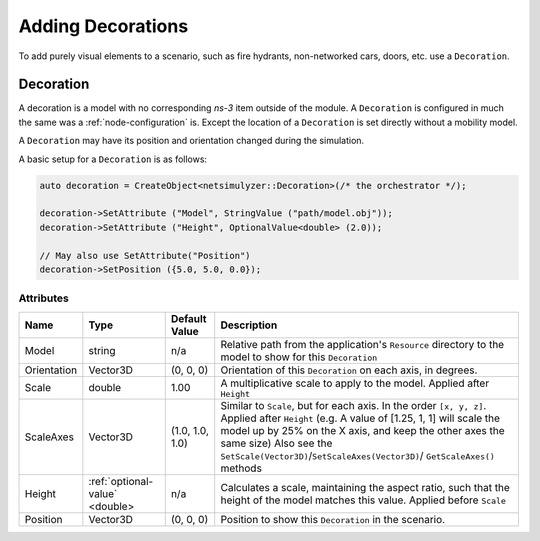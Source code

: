 Adding Decorations
==================

To add purely visual elements to a scenario, such as fire hydrants, non-networked cars, doors, etc. use
a ``Decoration``.


.. _decoration:

Decoration
----------

A decoration is a model with no corresponding *ns-3* item outside of the module.
A ``Decoration`` is configured in much the same was a :ref:`node-configuration` is.
Except the location of a ``Decoration`` is set directly without a mobility model.

A ``Decoration`` may have its position and orientation changed during
the simulation.

A basic setup for a ``Decoration`` is as follows:

.. code-block:: C++

  auto decoration = CreateObject<netsimulyzer::Decoration>(/* the orchestrator */);

  decoration->SetAttribute ("Model", StringValue ("path/model.obj"));
  decoration->SetAttribute ("Height", OptionalValue<double> (2.0));

  // May also use SetAttribute("Position")
  decoration->SetPosition ({5.0, 5.0, 0.0});


Attributes
^^^^^^^^^^

+----------------------+-----------------------------------+-----------------+--------------------------------------------------------------+
| Name                 | Type                              | Default Value   | Description                                                  |
+======================+===================================+=================+==============================================================+
| Model                | string                            | n/a             | Relative path from the application's ``Resource``            |
|                      |                                   |                 | directory to the model to show for this ``Decoration``       |
+----------------------+-----------------------------------+-----------------+--------------------------------------------------------------+
| Orientation          | Vector3D                          | (0, 0, 0)       | Orientation of this ``Decoration`` on each axis, in degrees. |
+----------------------+-----------------------------------+-----------------+--------------------------------------------------------------+
| Scale                | double                            | 1.00            | A multiplicative scale to apply to the model.                |
|                      |                                   |                 | Applied after ``Height``                                     |
+----------------------+-----------------------------------+-----------------+--------------------------------------------------------------+
| ScaleAxes            | Vector3D                          | (1.0, 1.0, 1.0) | Similar to ``Scale``, but for each axis. In the order        |
|                      |                                   |                 | ``[x, y, z]``.  Applied after ``Height``                     |
|                      |                                   |                 | (e.g. A value of [1.25, 1, 1] will scale the model up        |
|                      |                                   |                 | by 25% on the X axis, and keep the other axes                |
|                      |                                   |                 | the same size) Also see the                                  |
|                      |                                   |                 | ``SetScale(Vector3D)``/``SetScaleAxes(Vector3D)``/           |
|                      |                                   |                 | ``GetScaleAxes()`` methods                                   |
+----------------------+-----------------------------------+-----------------+--------------------------------------------------------------+
| Height               | :ref:`optional-value` <double>    | n/a             | Calculates a scale, maintaining the aspect ratio, such       |
|                      |                                   |                 | that the height of the model matches this value.             |
|                      |                                   |                 | Applied before ``Scale``                                     |
+----------------------+-----------------------------------+-----------------+--------------------------------------------------------------+
| Position             | Vector3D                          | (0, 0, 0)       | Position to show this ``Decoration`` in the scenario.        |
+----------------------+-----------------------------------+-----------------+--------------------------------------------------------------+

